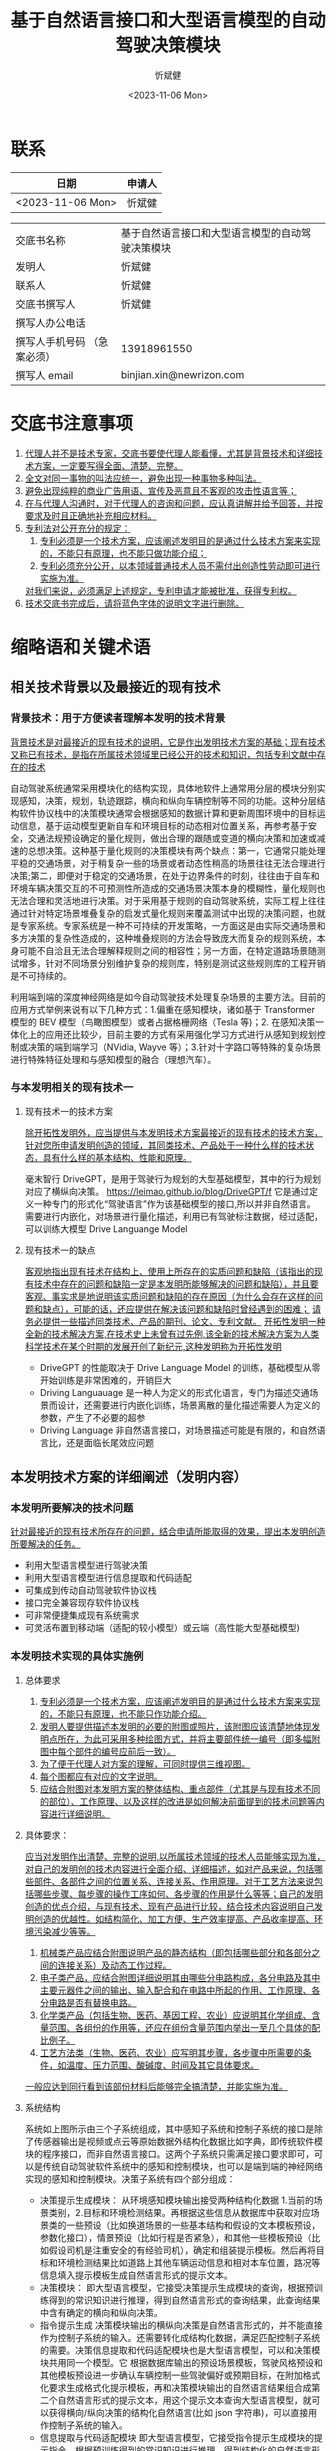 #+title: 基于自然语言接口和大型语言模型的自动驾驶决策模块
#+author: 忻斌健
#+date: <2023-11-06 Mon>

* 联系
| 日期              | 申请人 |
|------------------+-------|
| <2023-11-06 Mon> | 忻斌健 |


|                         |                                           |
|-------------------------+-------------------------------------------|
| 交底书名称                | 基于自然语言接口和大型语言模型的自动驾驶决策模块 |
| 发明人                   | 忻斌健                                     |
| 联系人                   | 忻斌健                                     |
| 交底书撰写人              | 忻斌健                                     |
| 撰写人办公电话            |                                           |
| 撰写人手机号码 （急案必须） | 13918961550                               |
| 撰写人 email             | binjian.xin@newrizon.com                  |

* 交底书注意事项
1. _代理人并不是技术专家，交底书要使代理人能看懂，尤其是背景技术和详细技术方案，一定要写得全面、清楚、完整。_
2. _全文对同一事物的叫法应统一，避免出现一种事物多种叫法。_
3. _避免出现纯粹的商业广告用语、宣传及恶意且不客观的攻击性语言等；_
4. _在与代理人沟通时，对于代理人的咨询和问题，应认真讲解并给予回答，并按要求及时且正确地补充相应材料。_
5. _专利法对公开充分的规定：_
    1) _专利必须是一个技术方案，应该阐述发明目的是通过什么技术方案来实现的，不能只有原理，也不能只做功能介绍；_
    2) _专利必须充分公开，以本领域普通技术人员不需付出创造性劳动即可进行实施为准。_
    _对我们来说，必须满足上述规定，专利申请才能被批准，获得专利权。_
6. _技术交底书完成后，请将蓝色字体的说明文字进行删除。_

* 缩略语和关键术语
** 相关技术背景以及最接近的现有技术
***  背景技术：用于方便读者理解本发明的技术背景
_背景技术是对最接近的现有技术的说明，它是作出发明技术方案的基础；现有技术又称已有技术，是指在所属技术领域里已经公开的技术和知识，包括专利文献中存在的技术_

自动驾驶系统通常采用模块化的结构实现，具体地软件上通常用分层的模块分别实现感知，决策，规划，轨迹跟踪，横向和纵向车辆控制等不同的功能。这种分层结构软件协议栈中的决策模块通常会根据感知的数据计算和更新周围环境中的目标运动信息，基于运动模型更新自车和环境目标的动态相对位置关系，再参考基于安全，交通法规预设确定的量化规则，做出合理的跟随或变道的横向决策和加速或减速的总想决策。这种基于量化规则的决策模块有两个缺点：第一，它通常只能处理平稳的交通场景，对于稍复杂一些的场景或者动态性稍高的场景往往无法合理进行决策;第二，即便对于稳定的交通场景，在处于边界条件的时刻，往往由于自车和环境车辆决策交互的不可预测性所造成的交通场景决策本身的模糊性，量化规则也无法合理和灵活地进行决策。对于采用基于规则的自动驾驶系统，实际工程上往往通过针对特定场景堆叠复杂的启发式量化规则来覆盖测试中出现的决策问题，也就是专家系统。专家系统是一种不可持续的开发策略，一方面这是由实际交通场景和多方决策的复杂性造成的，这种堆叠规则的方法会导致庞大而复杂的规则系统，本身可能不自洽且无法合理解释规则之间的相容性；另一方面，在特定道路场景随测试增多，针对不同场景分别维护复杂的规则库，特别是测试这些规则库的工程开销是不可持续的。

利用端到端的深度神经网络是如今自动驾驶技术处理复杂场景的主要方法。目前的应用方式举例来说有以下几种方式：1.偏重在感知模块，诸如基于 Transformer 模型的 BEV 模型（鸟瞰图模型）或者占据格栅网络（Tesla 等)；2. 在感知决策一体化上的应用还比较少，目前主要的方式有采用强化学习方式进行从感知到规划控制或决策的端到端学习（NVidia, Wayve 等）；3.针对十字路口等特殊的复杂场景进行特殊特征处理和与感知模型的融合（理想汽车）。
*** 与本发明相关的现有技术一
**** 现有技术一的技术方案
_除开拓性发明外，应当提供与本发明技术方案最接近的现有技术的技术方案，针对您所申请发明创造的领域，其同类技术、产品处于一种什么样的技术状态，具有什么样的基本结构、性能和原理。_

毫末智行 DriveGPT，是用于驾驶行为规划的大型基础模型，其中的行为规划对应了横纵向决策。
https://leimao.github.io/blog/DriveGPT/f
它是通过定义一种专门的形式化“驾驶语言”作为该基础模型的接口,所以并非自然语言。 需要进行内嵌化，对场景进行量化描述，利用已有驾驶标注数据，经过适配，可以训练大模型 Drive Languange Model

**** 现有技术一的缺点
_客观地指出现有技术在结构上、使用上所存在的实质问题和缺陷（该指出的现有技术中存在的问题和缺陷一定是本发明所能够解决的问题和缺陷），并且要客观、事实求是地说明该实质问题和缺陷的存在原因（为什么会存在这样的问题和缺点），可能的话，还应提供在解决该问题和缺陷时曾经遇到的困难；_
_请务必提供一些描述同类技术、产品的期刊、论文、专利文献。_
_开拓性发明一种全新的技术解决方案,在技术史上未曾有过先例,该全新的技术解决方案为人类科学技术在某个时期的发展开创了新纪元,这种发明称为开拓性发明_

- DriveGPT 的性能取决于 Drive Language Model 的训练，基础模型从零开始训练是非常困难的，开销巨大
- Driving Languauage 是一种人为定义的形式化语言，专门为描述交通场景而设计，还需要进行内嵌化训练，场景离散的量化描述需要人为定义的参数，产生了不必要的超参
- Driving Language 非自然语言接口，对场景描述可能是有限的，和自然语言比，还是面临长尾效应问题


** 本发明技术方案的详细阐述（发明内容）
*** 本发明所要解决的技术问题
_针对最接近的现有技术所存在的问题，结合申请所能取得的效果，提出本发明创造所要解决的任务。_

- 利用大型语言模型进行驾驶决策
- 利用大型语言模型进行信息提取和代码适配
- 可集成到传动自动驾驶软件协议栈
- 接口完全兼容现存软件协议栈
- 可非常便捷集成现有系统需求
- 可灵活布置到移动端（适配的较小模型）或云端（高性能大型基础模型)

*** 本发明技术实现的具体实施例
**** 总体要求
1. _专利必须是一个技术方案，应该阐述发明目的是通过什么技术方案来实现的，不能只有原理，也不能只作功能介绍。_
2. _发明人要提供描述本发明的必要的附图或照片，该附图应该清楚地体现发明点所在，为此可采用多种绘图方式，并将主要部件统一编号（即多幅附图中每个部件的编号应前后一致）。_
3. _为了便于代理人对方案的理解，可同时提供三维视图。_
4. _每个图都应有对应的文字说明。_
5. _应结合附图对本发明方案的整体结构、重点部件（尤其是与现有技术不同的部位）、工作原理、以及这样的改进是如何解决前面提到的技术问题等内容进行详细说明。_
**** 具体要求：
_应当对发明作出清楚、完整的说明,以所属技术领域的技术人员能够实现为准，对自己的发明创的技术内容进行全面介绍、详细描述，如对产品来说，包括哪些部件、各部件之间的位置关系、连接关系、作用原理。对于工艺方法来说包括哪些步骤、每步骤的操作工序如何、各步骤的作用是什么等等；自己的发明创造的优点介绍，与现有技术、现有产品进行比较，结合技术内容说明自己发明创造的优越性。如结构简化、加工方便、生产效率提高、产品收率提高、环境污染减少等等。_
1. _机械类产品应结合附图说明产品的静态结构（即包括哪些部分和各部分之间的连接关系）及动态工作过程。_
2. _电子类产品，应结合附图详细说明其由哪些分电路构成，各分电路及其中主要元器件之间的输出、输入配合和在电路中所起的作用、工作原理、各分电路是否有替换电路。_
3. _化学类产品（包括生物、医药、基因工程、农业）应说明其化学组成、含量范围、各组份的作用等，还应在组份含量范围内举出一至几个具体的配比例子。_
4. _工艺方法类（生物、医药、农业）应写明其步骤，各步骤中所需要的条件，如温度、压力范围、酸碱度、时间及其它具体要求。_
_一般应达到同行看到该部份材料后能够完全搞清楚，并能实施为准。_


**** 系统结构

#+CAPTION: 图 1. 系统流程图
#+NAME: fig:llm4ad_systemblocks
#+attr_org: :width 800px
[[excalidraw:/home/n/.org.d/excalidraw/cea254d3-d6b5-4946-9a62-3a248f5cc9f4.excalidraw.svg]]

系统如上图所示由三个子系统组成，其中感知子系统和控制子系统的接口是除了传感器输出是视频或点云等原始数据外结构化数据比如字典，即传统软件模块的程序接口，而非自然语言接口。这两个子系统只需满足接口要求即可，可以是传统自动驾驶软件系统中的感知和控制模块，也可以是端到端的神经网络实现的感知和控制模块。决策子系统有四个部分组成：
- 决策提示生成模块：
  从环境感知模块输出接受两种结构化数据 1.当前的场景类别，2.目标和环境检测结果。再根据这些信息从数据库中获取对应场景类的一些预设（比如换道场景的一些基本结构和假设的文本模板预设，参数化接口），情景预设（比如行程是否紧急），和其他一些模板预设（比如假设司机是注重安全的有经验司机），确定和组装提示模板。然后再将目标和环境检测结果比如道路上其他车辆运动信息和相对本车位置，路况等信息填入提示模板生成自然语言形式的提示文本。
- 决策模块：
  即大型语言模型，它接受决策提示生成模块的查询，根据预训练得到的常识知识进行推理，得到自然语言形式的查询结果，此查询结果中含有确定的横向和纵向决策。
- 指令提示生成
  决策模块输出的横纵向决策是自然语言形式的，并不能直接作为控制子系统的输入。还需要转化成结构化数据，满足匹配控制子系统的需要。决策信息提取和代码适配模块也是大型语言模型，可以和决策模块共用同一个模型。它 根据数据库输出的预设场景模板，驾驶风格预设和其他模板预设进一步确认车辆控制一些驾驶偏好或预期目标，在附加格式化要求生成格式化提示模板，再和决策模块输出的自然语言结果组合成第二个自然语言形式的提示文本，用这个提示文本查询大型语言模型，就可以获得横向/纵向决策的结构化自然语言(比如 json 字符串)，可以直接用作控制子系统的输入。
- 信息提取与代码适配模块
  即大型语言模型，它接受指令提示生成模块的提示指令，根据预训练得到的常识知识进行推理，得到结构化的自然语言形式的查询结果（比如 json 字符串），此查询结果中含有确定的横向和纵向决策。

**** 工作流程叙述如下：
1) 根据输入场景，场景数据库，驾驶预设数据库和提示模板数据库生成第一个提示模板
2) 提取感知/场景理解模块的关键环境和周边移动及静止目标信息
   - 填充到第一个提示模板的参数部分，生成大型语言模型（LLM）的最终输入提示文本
3) 输入大型语言模型得到自然语言形式的相关决策查询结果
4) 再将大型语言模型作为代码适配器（code adapter）使用
   - 利用大型语言模型的模板提示功能，增加格式化输出要求（比如 json 格式输出）生成第二个提示模板
   - 根据环境感知确定场景添加系统预期目标
   - 将第一个提示文本生成的决策查询结果填入第二个提示模板以生成第二个提示文本
   - 输入大型语言模型（可以是同一个模型或者另一个模型）进行查询
5) 得到结构化自然语言，比如 json 字符串数据,可直接用于后续车辆控制的决策指令
6) 发送指令到车辆规划控制模块

**** 在一种工作模式下，利用神经网络模型的批处理模式，对复杂场景可构造多种提示信息并行查询大型语言模型，得到不同提示条件下的结果，这些结果可以相互交叉检验，以提高决策的可靠性和安全性。比如在最简单的模式下，利用多种驾驶预设或者安全预设从不同角度同时查询决策模块，对横向或纵向决策进行简单投票后确定最终决策结果，这可以提高决策的安全性和可解释性。

**** 此处使用的大型语言模型可以有两种种部署方式，一种是在云端，直接利用现有的成熟通用大语言模型，如 OpenAI GPT 系列或者 Google Bard 等；另一种是通过模型蒸馏（model distillation），监督细调（Supervised fine-tuning）和量化低阶自适应（Quantized Low-Rank Adaptation）等针对自动驾驶相应场景细调训练得到较小模型后部署在企业内网服务器或车端服务器上。

**** 实例：高速公路自主换道决策，各模块使用同一个大型语言模型，为 OpenAI GPT3.5，使用 Python 库 langchain，举例使用英语作为接口使用的语言
***** 场景描述提示模板可按如下代码方式生成：

这里提示模板的参数为感知模块输出信息中和自主换道相关左边车道目标检测结果，前方车辆距离和车速，本车车速。驾驶预设条件为本次驾驶行程的紧急程度，提示模板中的问题是选择题，变道或者跟随。
#+NAME: Prompt Template for Highway Lane Change Decision
#+BEGIN_SRC python :session :results output
from langchain.llms import OpenAI
from langchain import PromptTemplate

llm = OpenAI(model_name="text-davinci-003", openai_api_key=openai_api_key)

template = """
"You're an experienced safe driver. {objects_on_left_lane}. The front car is {front_car_distance} ahead of me {front_car_speed}. I'm driving {ego_speed}. {condition_of_urgency}, should I change my lane or keep following the front car?"
"""
prompt1 = PromptTemplate(
    input_variables=["objects_on_left_lane","front_car_distance", "front_car_speed", "ego_speed", "condition_of_urgency"],
    template=template,
)
pp.pprint(f"prompt1: {prompt1}")
#+END_SRC

得到的提示模板的字符串结果如下：
#+RESULTS: Prompt Template for Highway Lane Change Decision
: ("prompt1: input_variables=['objects_on_left_lane', 'front_car_distance', "
:  "'front_car_speed', 'ego_speed', 'condition_of_urgency'] output_parser=None "
:  'partial_variables={} template=\'\\n"You\\\'re an experienced safe driver. '
:  '{objects_on_left_lane}. The front car is {front_car_distance} ahead of me '
:  "{front_car_speed}. I\\'m driving {ego_speed}. {condition_of_urgency}, should "
:  'I change my lane or keep following the front car?"\\n\' '
:  "template_format='f-string' validate_template=True")

***** 信息提取和代码适配器的第二个提示模板可使用如下代码生成：

第二个提示模板是通过感知确定的场景选择自主变道相关的模板,即需要输出横向和纵向的决策。它的第一个参数为查询结果的格式要求，限制输出的类型分别是变道或保持两类和加速，减速或保持车速三类，并通过大型语言模型的响应参数要求输出为格式化的结果。第二个参数为系统预期条件，此处示例为用户预期目标，比如驾驶风格期望保守或者偏好积极换道，也可以是其他系统预期比如用户的主管愿望或此次驾驶行程紧急程度等等。
#+NAME: Prompt Template for Code Adapter
#+BEGIN_SRC python :session :results output
from langchain.output_parsers import StructuredOutputParser, ResponseSchema
from langchain.prompts import ChatPromptTemplate, HumanMessagePromptTemplate
from langchain import PromptTemplate

response_schemas = [
    ResponseSchema(name="lateral_drive_decision", description="This is the drive decision to change or not change the lane, it's value should be either 'change' or 'keep'"),
    ResponseSchema(name="longitudinal_drive_decision", description="This is the drive decision to accelerate, decelerate, or maintain the speed, its value should be either 'accelerate', 'decelerate', or 'maintain'"),
]
output_parser = StructuredOutputParser.from_response_schemas(response_schemas)

format_instructions = output_parser.get_format_instructions()

template = """
You will be given a string with drive decision from a user with an objective.
Extract the lateral and longitudinal drive decision and make sure all the words are spelled correctly.

{format_instructions}

% USER_OBJECTIVE:
{user_objective}

% USER INPUT:
{user_input}

YOUR RESPONSE:
"""

prompt2 = PromptTemplate(
    input_variables=["user_objective", "user_input"],
    partial_variables={"format_instructions": format_instructions},
    template=template
)

pp.pprint(f"prompt2: {prompt2}")
#+END_SRC

得到的信息提取和代码适配器的提示模板的字符串结果如下：
#+RESULTS: Prompt Template for Code Adapter
#+begin_example
("prompt2: input_variables=['user_objective', 'user_input'] output_parser=None "
 "partial_variables={'format_instructions': 'The output should be a markdown "
 'code snippet formatted in the following schema, including the leading and '
 'trailing "```json" and '
 '"```":\\n\\n```json\\n{\\n\\t"lateral_drive_decision": string  // This is '
 "the drive decision to change or not change the lane, it\\'s value should be "
 'either \\\'change\\\' or \\\'keep\\\'\\n\\t"longitudinal_drive_decision": '
 'string  // This is the drive decision to accelerate, decelerate, or maintain '
 "the speed, its value should be either \\'accelerate\\', \\'decelerate\\', or "
 "\\'maintain\\'\\n}\\n```'} template='\\nYou will be given a string with "
 'drive decision from a user with an objective.\\nExtract the lateral and '
 'longitudinal drive decision and make sure all the words are spelled '
 'correctly.\\n\\n{format_instructions}\\n\\n% '
 'USER_OBJECTIVE:\\n{user_objective}\\n\\n% USER '
 "INPUT:\\n{user_input}\\n\\nYOUR RESPONSE:\\n' template_format='f-string' "
 'validate_template=True')
#+end_example

***** 以下举自主换道的四种工况为例说明其使用情况
****** 车道跟随
   工况示意图如下
#+attr_org: :width 500px
[[./img/llm4ad/Use_Cases/_20231011_16584629.png]]

#+attr_org: :width 500px
[[./img/llm4ad/Use_Cases/_20231011_165912single_mo_follow.gif]]

******* 决策模块提示文本实例：
感知模块的输出结果作为输入填入第一个提示模板，形成描述满足场景描述的完整自然语言形式，即“左车道没有车辆和其他目标，前车距离自车两百米，和自车车速相同，自车车速低于限速，”，附加紧急条件是“没有特殊情况”
#+NAME: S1 scenario
#+BEGIN_SRC python :session :results output
final_prompt = prompt1.format(objects_on_left_lane="There are no cars on the left lane and the left lane is clear",front_car_distance='200 meters',front_car_speed='and with the same speed as me', ego_speed='slower than the speed limit', condition_of_urgency='When there is nothing special')
pp.pprint(f"Prompt: {final_prompt}")

output = llm(final_prompt)
pp.pprint(f"llm output: {output}")
#+END_SRC

针对此工况的大型语言模型的输出结果实例为自然语言形式：“是否变道取决司机的偏好和具体情况。通常保持车道是最安全的选择，变道是危险的。如果司机对变道比较适应，且左道没有车辆或其他目标，可以变道。但务必注意盲区并在变道前使用转向灯。”
#+RESULTS: S1 scenario
#+begin_example
('Prompt: \n'
 '"You\'re an experienced safe driver. There are no cars on the left lane and '
 'the left lane is clear. The front car is 200 meters ahead of me and with the '
 "same speed as me. I'm driving slower than the speed limit. When there is "
 'nothing special, should I change my lane or keep following the front car?"\n')
('llm output: \n'
 'It depends on your preference and the situation. Generally, it is safest to '
 'stay in the lane you are in, as changing lanes can be dangerous. If you feel '
 'comfortable changing lanes, you can do so as long as the left lane is clear. '
 'Make sure to always check your blind spot and use your turn signal before '
 'changing lanes.')
#+end_example

******* 信息提取和代码适配器提示文本实例
第二个模板中第一个参数响应的格式化输出要求已经输入模板，此处只需确定第二个参数系统预期，此处为“如前车比本车慢，用户希望超车”。
#+NAME: output of code adapter
#+BEGIN_SRC python :session :results output
promptValue = prompt2.format(user_objective="I want to pass the front vehicle which is slower than me.",user_input=output)
pp.pprint(f"prompt: {promptValue}")
llm_output=llm(promptValue)
pp.pprint(f"llm_output: {llm_output}")
control_action = output_parser.parse(llm_output)
pp.pprint(f"contorl code: {control_action}")
#+END_SRC

下面是代码适配器适配的中间结果和输出实例。最后两行为最终输出的格式化 json 字符串，可直接用于规划控制模块的决策输入，即跟随（横向不变道，纵向保持车速）。可以看出尽管系统预期为希望超车，大型语言模型最终出于安全考虑做出了保持车道的决策，并且所有的中间输入和最后输出的结果保证了决策是可解释的。
#+RESULTS: output of code adapter
#+begin_example
('prompt: \n'
 'You will be given a string with drive decision from a user with an '
 'objective.\n'
 'Extract the lateral and longitudinal drive decision and make sure all the '
 'words are spelled correctly.\n'
 '\n'
 'The output should be a markdown code snippet formatted in the following '
 'schema, including the leading and trailing "```json" and "```":\n'
 '\n'
 '```json\n'
 '{\n'
 '\t"lateral_drive_decision": string  // This is the drive decision to change '
 "or not change the lane, it's value should be either 'change' or 'keep'\n"
 '\t"longitudinal_drive_decision": string  // This is the drive decision to '
 'accelerate, decelerate, or maintain the speed, its value should be either '
 "'accelerate', 'decelerate', or 'maintain'\n"
 '}\n'
 '```\n'
 '\n'
 '% USER_OBJECTIVE:\n'
 'I want to pass the front vehicle which is slower than me.\n'
 '\n'
 '% USER INPUT:\n'
 '\n'
 'It is usually best to stay in the lane you are in, unless you need to change '
 'lanes to pass or turn. Since the car in the left lane is going slower than '
 'you, and the front car is a sufficient distance ahead of you, it would be '
 'better for you to stay in the same lane.\n'
 '\n'
 'YOUR RESPONSE:\n')
('llm output: \n'
 '```json\n'
 '{\n'
 '\t"lateral_drive_decision": "keep", \n'
 '\t"longitudinal_drive_decision": "accelerate"\n'
 '}\n'
 '```')
("control code: {'lateral_drive_decision': 'keep', "
 "'longitudinal_drive_decision': 'accelerate'}")
#+end_example
****** 多目标超车
   工况示意图如下
#+attr_org: :width 500px
[[./img/llm4ad/Use_Cases/_20231011_16482429.png]]

#+attr_org: :width 500px
[[./img/llm4ad/Use_Cases/_20231011_164921double_mo.gif]]


******* 大型语言模型的输入实例：
感知模块的输出结果作为输入填入第一个提示模板，形成描述满足场景描述的完整自然语言形式，即“左车道后方有车辆距离 250 米，车速比自车慢，此外左车道空旷，前车和自车距离在缩小，车速比自车慢，自车车速略低于限速，”，附加紧急条件是“没有特殊情况”。
#+NAME: S4 scenario
#+BEGIN_SRC python :session :results output
final_prompt = prompt1.format(objects_on_left_lane="There is one car on the left lane 250 meters away with a lower speed than me but otherwise the left lane is clear",front_car_distance='in a reducing distance closely',front_car_speed='with a lower speed than me', ego_speed="a little bit slower than the speed limit", condition_of_urgency='When there is nothing special')

pp.pprint(f"prompt: {final_prompt}")
output = llm(final_prompt)
pp.pprint(f"llm output: {output}")

#+END_SRC

针对此工况的大型语言模型的输出结果实例为自然语言形式：“是否变道取决司机的偏好。如果跟车感觉安全，建议保持车道。然而如果司机对变道比较适应，可以考虑变道。如果左道是空旷的并且感觉变道没问题，就可以考虑变道。决定最终应适合用户对舒适性的要求。”可以看到，大型语言模型的决策输出偏于保守，但是没有排除变道的选择，是非常合理的。
#+RESULTS: S4 scena#+begin_example
('prompt: \n'
 '"You\'re an experienced safe driver. There is one car on the left lane 250 '
 'meters away with a lower speed than me but otherwise the left lane is clear. '
 'The front car is in a reducing distance closely ahead of me with a lower '
 "speed than me. I'm driving a little bit slower than the speed limit on the "
 'right lane. When there is nothing special, should I change my lane or keep '
 'following the front car?"\n')
('llm output: \n'
 'It depends on your comfort level. If you feel safe behind the car in front, '
 'I would recommend keeping your current lane. However, if you feel more '
 'comfortable switching lanes, then you should consider changing lanes. If the '
 'left lane is clear and you feel comfortable changing lanes, you can do so. '
 'Ultimately, you should make the decision that best suits your comfort level.')
#+end_example


******* 信息提取和代码适配器的输入模板提示实例，
第二个模板中第一个参数响应的格式化输出要求已经输入模板，此处只需确定第二个参数系统预期，此处为“如前车比本车慢，用户希望超车”，和前述工况相同。
#+NAME: S4 output of code adapter
#+BEGIN_SRC python :session :results output
promptValue = prompt2.format(user_objective="I want to pass the front vehicle which is slower than me.", user_input=output)
pp.pprint(f"prompt: {promptValue}")
llm_output=llm(promptValue)
pp.pprint(f"llm output: {llm_output}")
control_action = output_parser.parse(llm_output)
pp.pprint(f"control code: {control_action}")
#+END_SRC

下面是代码适配器适配的中间结果和输出实例。最后两行为最终输出的格式化 json 字符串，可直接用于规划控制模块的决策输入，即跟随（横向变道，纵向加速）。可以看出系统预期为希望超车，大型语言模型最终综合安全需求和用户预设的系统预期做出了超车和加速的合理决策，并且所有的中间输入和最后输出的结果保证了决策是可解释的。
#+RESULTS: S4 output of code adapter
#+begin_example
('prompt: \n'
 'You will be given a string with drive decision from a user with an '
 'objective.\n'
 'Extract the lateral and longitudinal drive decision and make sure all the '
 'words are spelled correctly.\n'
 '\n'
 'The output should be a markdown code snippet formatted in the following '
 'schema, including the leading and trailing "```json" and "```":\n'
 '\n'
 '```json\n'
 '{\n'
 '\t"lateral_drive_decision": string  // This is the drive decision to change '
 "or not change the lane, it's value should be either 'change' or 'keep'\n"
 '\t"longitudinal_drive_decision": string  // This is the drive decision to '
 'accelerate, decelerate, or maintain the speed, its value should be either '
 "'accelerate', 'decelerate', or 'maintain'\n"
 '}\n'
 '```\n'
 '\n'
 '% USER_OBJECTIVE:\n'
 'I want to pass the front vehicle which is slower than me.\n'
 '\n'
 '% USER INPUT:\n'
 '\n'
 'It depends on your comfort level. If you feel safe behind the car in front, '
 'I would recommend keeping your current lane. However, if you feel more '
 'comfortable switching lanes, then you should consider changing lanes. If the '
 'left lane is clear and you feel comfortable changing lanes, you can do so. '
 'Ultimately, you should make the decision that best suits your comfort '
 'level.\n'
 '\n'
 'YOUR RESPONSE:\n')
('llm output: \n'
 '```json\n'
 '{\n'
 '\t"lateral_drive_decision": "change", \n'
 '\t"longitudinal_drive_decision": "accelerate"\n'
 '}\n'
 '```')
("control code: {'lateral_drive_decision': 'change', "
 "'longitudinal_drive_decision': 'accelerate'}")
#+end_example


*** 本发明技术方案带来的有益效果
1. _结合技术方案来描述，做到有理有据；_
2. _可以对应 [[* 本发明所要解决的技术问题][本发明所要解决的技术问题]] 部分所要解决的技术问题来描述。_

   - 可利用大型语言模型的常识进行驾驶决策
   - 具备可解释性
   - 自然语言可以将复杂感知信息高度压缩的特性，具有占用接口信息带宽小的优势
   - 可集成到传动自动驾驶软件协议栈
   - 接口完全兼容现存软件协议栈
   - 可非常便捷集成系统需求到软件中
   - 可灵活布置到移动端（适配的较小模型）或云端（高性能大型基础模型)
   - 可利用神经网络的批处理模式高速并发处理多种可能方案，
   - 利用神经网络的多方案处理的结构进行安全校验和决策

*** 本发明的技术关键点和欲保护点是什

- 通过提示模板适配感知模块的离散化信息输出，转换成自然语言的提示信息，从而得以对大型语言模型进行查询
- 通过大型语言模型的模板提示接口，将大型语言模型的自然语言输出转换成现有规划控制模块可接受的格式化信息输入格式
- 整体上利用自然语言作为决策模块和上下游其他模块的接口，并利用大型语言模型作为决策模块，提供具备可解释性的决策
- 利用大型语言模型预训练得到的先验常识知识，最终消除自动驾驶系统的长尾问题
- 接口兼容现存软件协议栈
- 可非常便捷集成自然语言形式的系统需求到软件中
** 发散思维：
1. _对于机械类产品，要考虑每个部件、结构，是否有可替代方案，如果有多个，需要一一详细说明。_
2. _对于电子类产品，要考虑各分电路、及其中主要元器件是否有可替代方案，如果有，需要详细说明。_
3. _对于化学类产品，要考虑其组成元素是否有其它相类似的元素可替代，如果有，需要一一说明，并说明原因。_

   - 此处示例的大型语言模型为 OpenAI GPT3.5 Davinci，但可以是任何其他大型语言模型
   - 此处接口代码使用 langchain API,也可以是任何其他相同功能的功能库或者代码
   - 此处的大型语言模型也可以是根据交通场景适配和细调过的任何其他模型，包括自有大型模型，或者在云端或移动端部署的适配过的较小模型
   - 此处示例仅以自主换道场景为例，本方案用于其他自动驾驶场景是完全适配的，比如泊车，自适应巡航，车道居中，自动紧急制动（AEB)等， 只需将相应的系统功能转换成提示模板，将相应的感知信息补充到模板即可

* 请撰写人写完交底书后，按以下项目进行自检，所以项目都为“是”后再提交

| 序号 | 评审项目                            | 评审结论     |
|-----+-----------------------------------+------------|
|   1 | 是否按模板撰写，格式正确              | [✓]是 - []否 |
|   2 | 是否未检索到影响本发明专利性的对比文件   | [✓]是 - []否 |
|   3 | 是否已按 Idea 评审的修改建议进行修改   | [✓]是 - []否 |
|   4 | 背景技术是否正确易于理解              | [✓]是 - []否 |
|   5 | 现有技术是否与本发明相关，描述是否恰当   | [✓]是 - []否 |
|   6 | 本发明具体实施例是否是清楚完整的技术方案 | [✓]是 - []否 |
|   7 | 方法类专利是否有对应的产品或实际装置    | [✓]是 - []否 |
|   8 | 有益效果是否准确、全面                | [✓]是 - []否 |
|   9 | 关键点和欲保护点是否清晰准确           | [✓]是 - []否 |
|  10 | 是否不再有其它实现方式，或应用于其它领域 | [✓]是 - []否 |
